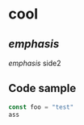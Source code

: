* cool
:PROPERTIES:
:RATER:      self
:ALGORITHM:  ebisu
:PER_REVIEW: 40
:END:
** /emphasis/
/emphasis/
side2


** Code sample

#+BEGIN_SRC javascript
const foo = "test"
ass
#+END_SRC
